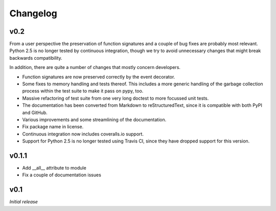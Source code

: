 Changelog
---------

v0.2
~~~~

From a user perspective the preservation of function signatures and a couple of
bug fixes are probably most relevant. Python 2.5 is no longer tested by
continuous integration, though we try to avoid unnecessary changes that might
break backwards compatibility.

In addition, there are quite a number of changes that mostly concern
developers.

- Function signatures are now preserved correctly by the event decorator.
- Some fixes to memory handling and tests thereof. This includes a more generic
  handling of the garbage collection process within the test suite to make it
  pass on pypy, too.
- Massive refactoring of test suite from one very long doctest to more focussed
  unit tests.
- The documentation has been converted from Markdown to reStructuredText, since
  it is compatible with both PyPI and GitHub.
- Various improvements and some streamlining of the documentation.
- Fix package name in license.
- Continuous integration now includes coveralls.io support.
- Support for Python 2.5 is no longer tested using Travis CI, since they have
  dropped support for this version.


v0.1.1
~~~~~~

- Add __all__ attribute to module
- Fix a couple of documentation issues


v0.1
~~~~

*Initial release*
